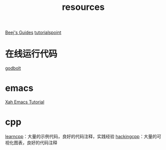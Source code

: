 :PROPERTIES:
:ID:       8299b26c-8897-406e-bc56-8de9cfef2fd8
:END:
#+title: resources
#+filetags: other

[[https://beej.us/guide/][Beej's Guides]]
[[https://www.tutorialspoint.com/][tutorialspoint]]

* 在线运行代码
[[https://godbolt.org/][godbolt]]

* emacs
[[http://xahlee.info/emacs/index.html][Xah Emacs Tutorial]]

* cpp
[[https://www.learncpp.com/][learncpp]]：大量的示例代码，良好的代码注释，实践经验
[[https://hackingcpp.com/index.html][hackingcpp]]：大量的可视化图表，良好的代码注释
